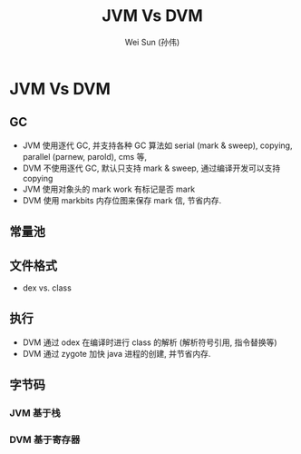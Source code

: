 #+TITLE: JVM Vs DVM
#+AUTHOR: Wei Sun (孙伟)
#+EMAIL: wei.sun@spreadtrum.com
* JVM Vs DVM
** GC
- JVM 使用逐代 GC, 并支持各种 GC 算法如 serial (mark & sweep), copying,
  parallel (parnew, parold), cms 等,
- DVM 不使用逐代 GC, 默认只支持 mark & sweep, 通过编译开发可以支持 copying
- JVM 使用对象头的 mark work 有标记是否 mark
- DVM 使用 markbits 内存位图来保存 mark 信, 节省内存.

** 常量池
** 文件格式
- dex vs. class
** 执行
- DVM 通过 odex 在编译时进行 class 的解析 (解析符号引用, 指令替换等)
- DVM 通过 zygote 加快 java 进程的创建, 并节省内存.
** 字节码
*** JVM 基于栈
*** DVM 基于寄存器
